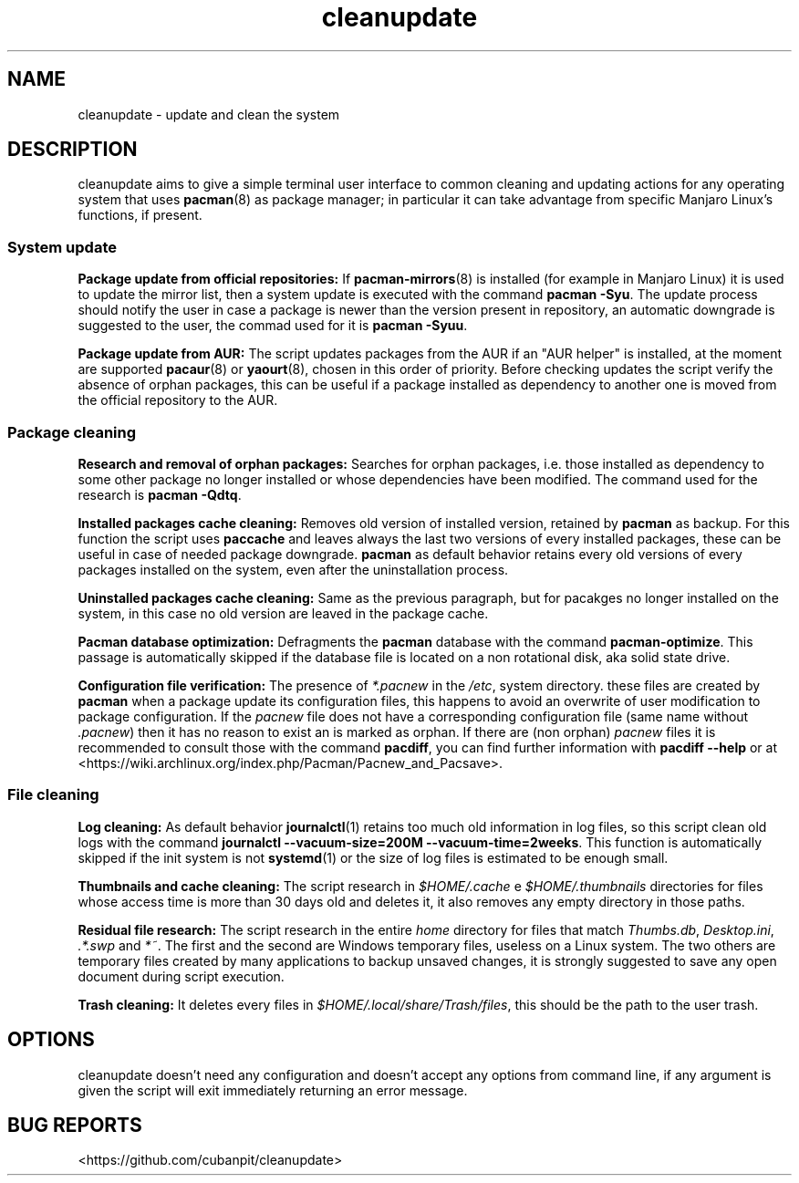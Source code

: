 .TH cleanupdate 7 "20 September 2017"
."
.SH NAME
cleanupdate - update and clean the system
."
.SH DESCRIPTION
cleanupdate aims to give a simple terminal user interface to common cleaning and updating actions for any operating system that uses
.BR pacman "(8)"
as package manager; in particular it can take advantage from specific Manjaro Linux's functions, if present.
."
.SS System update
.PP
.B Package update from official repositories:
If
.BR "pacman-mirrors" "(8)"
is installed (for example in Manjaro Linux) it is used to update the mirror list, then a system update is executed with the command
.BR "pacman -Syu" "."
The update process should notify the user in case a package is newer than the version present in repository, an automatic downgrade is suggested to the user, the commad used for it is
.BR "pacman -Syuu" "."
.PP
.B Package update from AUR:
The script updates packages from the AUR if an "AUR helper" is installed, at the moment are supported
.BR "pacaur" "(8)"
or
.BR "yaourt" "(8),"
chosen in this order of priority.
Before checking updates the script verify the absence of orphan packages, this can be useful if a package installed as dependency to another one is moved from the official repository to the AUR.
."
.SS Package cleaning
.PP
.B Research and removal of orphan packages:
Searches for orphan packages, i.e. those installed as dependency to some other package no longer installed or whose dependencies have been modified.
The command used for the research is
.BR "pacman -Qdtq" "."
.PP
.B Installed packages cache cleaning:
Removes old version of installed version, retained by
.B pacman
as backup.
For this function the script uses
.B paccache
and leaves always the last two versions of every installed packages, these can be useful in case of needed package downgrade.
.B pacman
as default behavior retains every old versions of every packages installed on the system, even after the uninstallation process.
.PP
.B Uninstalled packages cache cleaning:
Same as the previous paragraph, but for pacakges no longer installed on the system, in this case no old version are leaved in the package cache.
.PP
.B Pacman database optimization:
Defragments the
.B pacman
database with the command
.BR "pacman-optimize" "."
This passage is automatically skipped if the database file is located on a non rotational disk, aka solid state drive.
.PP
.B Configuration file verification:
The presence of
.I *.pacnew
in the
.IR "/etc" ","
system directory. these files are created by
.B pacman
when a package update its configuration files, this happens to avoid an overwrite of user modification to package configuration.
If the
.I pacnew
file does not have a corresponding configuration file (same name without
.IR ".pacnew" ")"
then it has no reason to exist an is marked as orphan.
If there are (non orphan)
.I pacnew
files it is recommended to consult those with the command
.BR "pacdiff" ","
you can find further information with
.B pacdiff --help
or at <https://wiki.archlinux.org/index.php/Pacman/Pacnew_and_Pacsave>.
."
.SS File cleaning
.PP
.B Log cleaning:
As default behavior
.BR "journalctl" "(1)"
retains too much old information in log files, so this script clean old logs with the command
.BR "journalctl --vacuum-size=200M --vacuum-time=2weeks" "."
This function is automatically skipped if the init system is not
.BR "systemd" "(1)"
or the size of log files is estimated to be enough small.
.PP
.B Thumbnails and cache cleaning:
The script research in
.IR "$HOME/.cache" " e " "$HOME/.thumbnails"
directories for files whose access time is more than 30 days old and deletes it, it also removes any empty directory in those paths.
.PP
.B Residual file research:
The script research in the entire
.I home
directory for files that match
.IR "Thumbs.db" ", " "Desktop.ini" ", " ".*.swp" " and " "*~" "."
The first and the second are Windows temporary files, useless on a Linux system.
The two others are temporary files created by many applications to backup unsaved changes, it is strongly suggested to save any open document during script execution.
.PP
.B Trash cleaning:
It deletes every files in
.IR "$HOME/.local/share/Trash/files" ","
this should be the path to the user trash.
."
.SH OPTIONS
cleanupdate doesn't need any configuration and doesn't accept any options from command line, if any argument is given the script will exit immediately returning an error message.
."
.SH BUG REPORTS
<https://github.com/cubanpit/cleanupdate>
